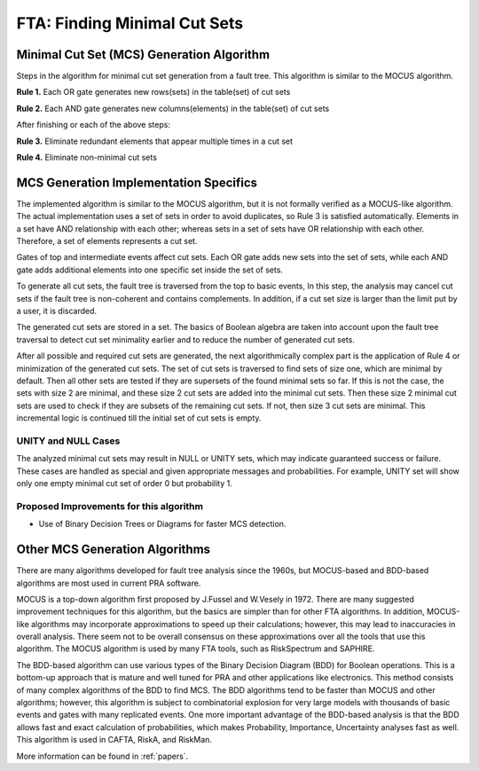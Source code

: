 .. _mcs_algorithm:

#############################
FTA: Finding Minimal Cut Sets
#############################

Minimal Cut Set (MCS) Generation Algorithm
==========================================

Steps in the algorithm for minimal cut set generation from a fault tree.
This algorithm is similar to the MOCUS algorithm.

**Rule 1.** Each OR gate generates new rows(sets) in the table(set) of cut sets

**Rule 2.** Each AND gate generates new columns(elements) in the table(set) of cut sets

After finishing or each of the above steps:

**Rule 3.** Eliminate redundant elements that appear multiple times in a cut set

**Rule 4.** Eliminate non-minimal cut sets


MCS Generation Implementation Specifics
=======================================

The implemented algorithm is similar to the MOCUS algorithm,
but it is not formally verified as a MOCUS-like algorithm.
The actual implementation uses a set of sets in order to avoid duplicates,
so Rule 3 is satisfied automatically.
Elements in a set have AND relationship with each other;
whereas sets in a set of sets have OR relationship with each other.
Therefore, a set of elements represents a cut set.

Gates of top and intermediate events affect cut sets.
Each OR gate adds new sets into the set of sets,
while each AND gate adds additional elements into one specific set inside the set of sets.

To generate all cut sets,
the fault tree is traversed from the top to basic events,
In this step, the analysis may cancel cut sets
if the fault tree is non-coherent and contains complements.
In addition,
if a cut set size is larger than the limit put by a user,
it is discarded.

The generated cut sets are stored in a set.
The basics of Boolean algebra are taken into account upon the fault tree traversal
to detect cut set minimality earlier
and to reduce the number of generated cut sets.

After all possible and required cut sets are generated,
the next algorithmically complex part
is the application of Rule 4 or minimization of the generated cut sets.
The set of cut sets is traversed to find sets of size one,
which are minimal by default.
Then all other sets are tested
if they are supersets of the found minimal sets so far.
If this is not the case,
the sets with size 2 are minimal,
and these size 2 cut sets are added into the minimal cut sets.
Then these size 2 minimal cut sets are used to check
if they are subsets of the remaining cut sets.
If not, then size 3 cut sets are minimal.
This incremental logic is continued till the initial set of cut sets is empty.


UNITY and NULL Cases
--------------------

The analyzed minimal cut sets may result in NULL or UNITY sets,
which may indicate guaranteed success or failure.
These cases are handled as special
and given appropriate messages and probabilities.
For example,
UNITY set will show only one empty minimal cut set of order 0 but probability 1.


Proposed Improvements for this algorithm
----------------------------------------

- Use of Binary Decision Trees or Diagrams for faster MCS detection.


Other MCS Generation Algorithms
===============================

There are many algorithms developed for fault tree analysis since the 1960s,
but MOCUS-based and BDD-based algorithms are most used in current PRA software.

MOCUS is a top-down algorithm first proposed by J.Fussel and W.Vesely in 1972.
There are many suggested improvement techniques for this algorithm,
but the basics are simpler than for other FTA algorithms.
In addition, MOCUS-like algorithms may incorporate approximations
to speed up their calculations;
however, this may lead to inaccuracies in overall analysis.
There seem not to be overall consensus on these approximations
over all the tools that use this algorithm.
The MOCUS algorithm is used by many FTA tools, such as RiskSpectrum and SAPHIRE.

The BDD-based algorithm can use
various types of the Binary Decision Diagram (BDD) for Boolean operations.
This is a bottom-up approach that is mature and well tuned for PRA
and other applications like electronics.
This method consists of many complex algorithms of the BDD to find MCS.
The BDD algorithms tend to be faster than MOCUS and other algorithms;
however, this algorithm is subject to combinatorial explosion
for very large models with thousands of basic events and gates
with many replicated events.
One more important advantage of the BDD-based analysis is
that the BDD allows fast and exact calculation of probabilities,
which makes Probability, Importance, Uncertainty analyses fast as well.
This algorithm is used in CAFTA, RiskA, and RiskMan.

More information can be found in :ref:`papers`.
